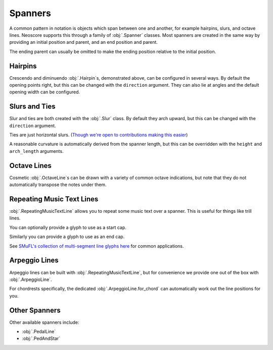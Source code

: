 Spanners
========

A common pattern in notation is objects which span between one and another, for example hairpins, slurs, and octave lines. Neoscore supports this through a family of :obj:`.Spanner` classes. Most spanners are created in the same way by providing an initial position and parent, and an end position and parent.

.. rendered-example::

   staff = Staff(ORIGIN, None, Mm(40))
   Clef(ZERO, staff, 'treble')
   start = Chordrest(Mm(2), staff, ["f"], (1, 4))
   Chordrest(Mm(12), staff, ["a"], (1, 4))
   end = Chordrest(Mm(22), staff, ["c#'"], (1, 2))
   Hairpin((ZERO, staff.unit(6)), start, (ZERO, staff.unit(6)), end)

The ending parent can usually be omitted to make the ending position relative to the initial position.

.. rendered-example::

   staff = Staff(ORIGIN, None, Mm(40))
   Clef(ZERO, staff, 'treble')
   start = Chordrest(Mm(2), staff, ["f"], (1, 4))
   Hairpin((ZERO, staff.unit(6)), start, (staff.unit(3), ZERO))

Hairpins
--------

Crescendo and diminuendo :obj:`.Hairpin`\ s, demonstrated above, can be configured in several ways. By default the opening points right, but this can be changed with the ``direction`` argument. They can also lie at angles and the default opening width can be configured.

.. rendered-example::

   staff = Staff(ORIGIN, None, Mm(40))
   Clef(ZERO, staff, 'treble')
   start = Chordrest(Mm(2), staff, ["f"], (1, 4))
   Hairpin((ZERO, staff.unit(6)), start, (staff.unit(3), staff.unit(-4)),
       direction=DirectionX.LEFT, width=staff.unit(1))

Slurs and Ties
--------------

Slur and ties are both created with the :obj:`.Slur` class. By default they arch upward, but this can be changed with the ``direction`` argument.

.. rendered-example::

   staff = Staff(ORIGIN, None, Mm(40))
   Clef(ZERO, staff, 'treble')
   start = Chordrest(Mm(2), staff, ["f"], (1, 4))
   Chordrest(Mm(12), staff, ["a"], (1, 4))
   end = Chordrest(Mm(22), staff, ["c#'"], (1, 2))
   Slur((ZERO, staff.unit(-1)), start.stem.end_point, end.extra_attachment_point, end)

Ties are just horizontal slurs. (`Though we're open to contributions making this easier <https://github.com/DigiScore/neoscore/issues/22>`_)

.. rendered-example::

   staff = Staff(ORIGIN, None, Mm(40))
   Clef(ZERO, staff, 'treble')
   start = Chordrest(Mm(2), staff, ["f"], (1, 4))
   Slur(start.extra_attachment_point, start, (Mm(10), ZERO), direction=DirectionY.DOWN)

A reasonable curvature is automatically derived from the spanner length, but this can be overridden with the ``height`` and ``arch_length`` arguments.

Octave Lines
------------

Cosmetic :obj:`.OctaveLine`\ s can be drawn with a variety of common octave indications, but note that they do not automatically transpose the notes under them.

.. rendered-example::

   staff = Staff(ORIGIN, None, Mm(40))
   Clef(ZERO, staff, 'treble')
   Chordrest(Mm(2), staff, ["c''"], (1, 4))
   Chordrest(Mm(12), staff, ["e''"], (1, 4))
   # Note that this transposition is manual
   Chordrest(Mm(22), staff, ["g#'"], (1, 2))
   OctaveLine((Mm(18), staff.unit(-4)), staff, Mm(15))

Repeating Music Text Lines
--------------------------

:obj:`.RepeatingMusicTextLine` allows you to repeat some music text over a spanner. This is useful for things like trill lines.

.. rendered-example::

   staff = Staff(ORIGIN, None, Mm(40))
   Clef(ZERO, staff, 'treble')
   c = Chordrest(Mm(2), staff, ["c'"], (1, 1))
   RepeatingMusicTextLine((ZERO, staff.unit(-1)), c, (Mm(20), ZERO), None, "wiggleTrill")

You can optionally provide a glyph to use as a start cap.

.. rendered-example::

   staff = Staff(ORIGIN, None, Mm(40))
   RepeatingMusicTextLine((ZERO, staff.unit(-1)), staff, (staff.unit(10), ZERO), None,
      "wiggleTrill", "ornamentTrill")

Similarly you can provide a glyph to use as an end cap.

.. rendered-example::

   staff = Staff(ORIGIN, None, Mm(40))
   Clef(ZERO, staff, 'treble')
   start = Chordrest(Mm(2), staff, ["c'"], (1, 1))
   end = Chordrest(Mm(25), staff, ["c''"], (1, 4))
   RepeatingMusicTextLine((staff.unit(2), ZERO), start.highest_notehead,
      (staff.unit(0), ZERO), end.highest_notehead,
      "wiggleGlissando", None, "wiggleArpeggiatoUpArrow")

See `SMuFL's collection of multi-segment line glyphs here <https://w3c.github.io/smufl/latest/tables/multi-segment-lines.html>`_ for common applications.

Arpeggio Lines
--------------

Arpeggio lines can be built with :obj:`.RepeatingMusicTextLine`, but for convenience we provide one out of the box with :obj:`.ArpeggioLine`.

.. rendered-example::

   staff = Staff(ORIGIN, None, Mm(40))
   Clef(ZERO, staff, 'treble')
   c = Chordrest(staff.unit(3), staff, ["c", "g", "eb"], (1, 16))
   ArpeggioLine((staff.unit(-2), staff.unit(-1)), c.highest_notehead,
       (staff.unit(-2), staff.unit(2)), c.lowest_notehead, include_arrow=True)

For chordrests specifically, the dedicated :obj:`.ArpeggioLine.for_chord` can automatically work out the line positions for you.

.. rendered-example::

   staff = Staff(ORIGIN, None, Mm(40))
   Clef(ZERO, staff, 'treble')
   c = Chordrest(staff.unit(3), staff, ["c", "g", "eb'"], (1, 16))
   ArpeggioLine.for_chord(c, DirectionY.UP)

Other Spanners
--------------

Other available spanners include:

* :obj:`.PedalLine`
* :obj:`.PedAndStar`
